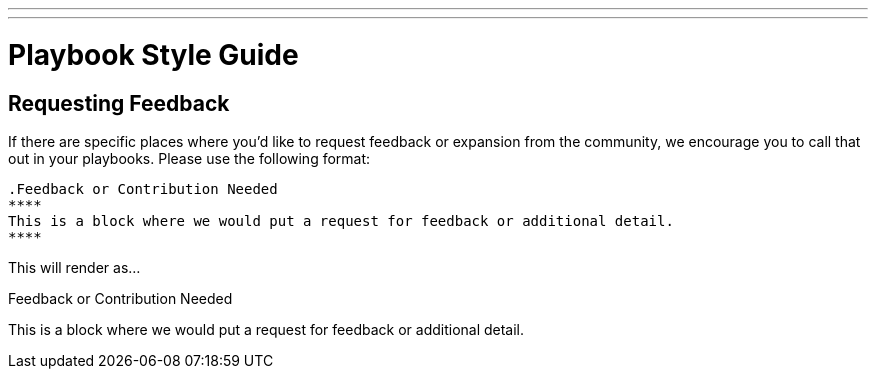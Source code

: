 ---
---
= Playbook Style Guide

== Requesting Feedback

If there are specific places where you'd like to request feedback or expansion from the community, we encourage you to call that out in your playbooks. Please use the following format:

----
.Feedback or Contribution Needed
****
This is a block where we would put a request for feedback or additional detail.
****
----

This will render as...

.Feedback or Contribution Needed
****
This is a block where we would put a request for feedback or additional detail.
****
